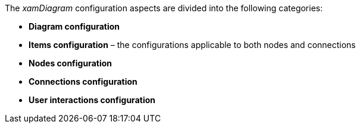 ﻿////

|metadata|
{
    "name": "xamdiagram configuration summary",
    "controlName": [],
    "tags": [],
    "guid": "5fb1d26d-e938-446d-8c40-2d3ce05eae4b",  
    "buildFlags": ["docx-booklet","docx-online"],
    "createdOn": "2014-06-27T07:09:55.574831Z"
}
|metadata|
////

The  _xamDiagram_   configuration aspects are divided into the following categories:

*  *Diagram configuration*
*  *Items configuration*  – the configurations applicable to both nodes and connections
*  *Nodes configuration* 
*  *Connections configuration* 
*  *User interactions configuration*